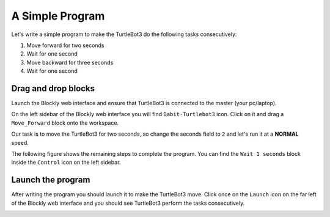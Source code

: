 .. _chapter_simpleCode:

A Simple Program
================

Let's write a simple program to make the TurtleBot3 do the following tasks consecutively:

1. Move forward for two seconds
2. Wait for one second
3. Move backward for three seconds
4. Wait for one second

Drag and drop blocks
*********************

Launch the Blockly web interface and ensure that TurtleBot3 is connected to the master (your pc/laptop).

On the left sidebar of the Blockly web interface you will find ``Dabit-Turtlebot3`` icon. Click on it and drag a ``Move_Forward`` block onto the workspace.


.. image:: _static/simpCode1.png


Our task is to move the TurtleBot3 for two seconds, so change the seconds field to ``2`` and let's run it at a **NORMAL** speed.


.. image:: _static/simpCode2.png


The following figure shows the remaining steps to complete the program.
You can find the ``Wait 1 seconds`` block inside the ``Control`` icon on the left sidebar.


.. image:: _static/simpCode.gif


Launch the program
******************

After writing the program you should launch it to make the TurtleBot3 move.
Click once on the ``Launch`` icon on the far left of the Blockly web interface and you should see TurtleBot3 perform the tasks consecutively.


.. image:: _static/launchCode.png

